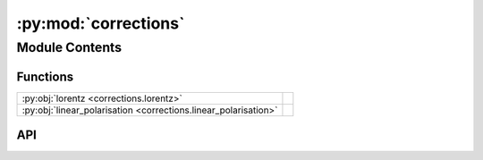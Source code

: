 :py:mod:`corrections`
=====================

.. py:module:: corrections

.. autodoc2-docstring:: corrections
   :allowtitles:

Module Contents
---------------

Functions
~~~~~~~~~

.. list-table::
   :class: autosummary longtable
   :align: left

   * - :py:obj:`lorentz <corrections.lorentz>`
     - .. autodoc2-docstring:: corrections.lorentz
          :summary:
   * - :py:obj:`linear_polarisation <corrections.linear_polarisation>`
     - .. autodoc2-docstring:: corrections.linear_polarisation
          :summary:

API
~~~

.. py:function:: lorentz(intensities: numpy.ndarray, k_in: numpy.ndarray, k_out: numpy.ndarray)
   :canonical: corrections.lorentz

   .. autodoc2-docstring:: corrections.lorentz

.. py:function:: linear_polarisation(intensities: numpy.ndarray, k_out: numpy.ndarray, polarisation_vector: numpy.ndarray)
   :canonical: corrections.linear_polarisation

   .. autodoc2-docstring:: corrections.linear_polarisation
